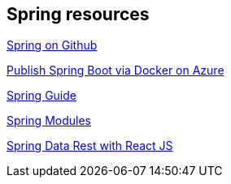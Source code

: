 == Spring resources

https://github.com/spring-projects[Spring on Github]

https://docs.microsoft.com/en-us/azure/azure-toolkit-for-eclipse-publish-spring-boot-docker-app[Publish Spring Boot via Docker on Azure]

https://spring.io/guides[Spring Guide]

https://docs.spring.io/spring/docs/current/spring-framework-reference/html/overview.html[Spring Modules]

https://github.com/gregturn/draft-tut-react-and-spring-data-rest[Spring Data Rest with React JS]


